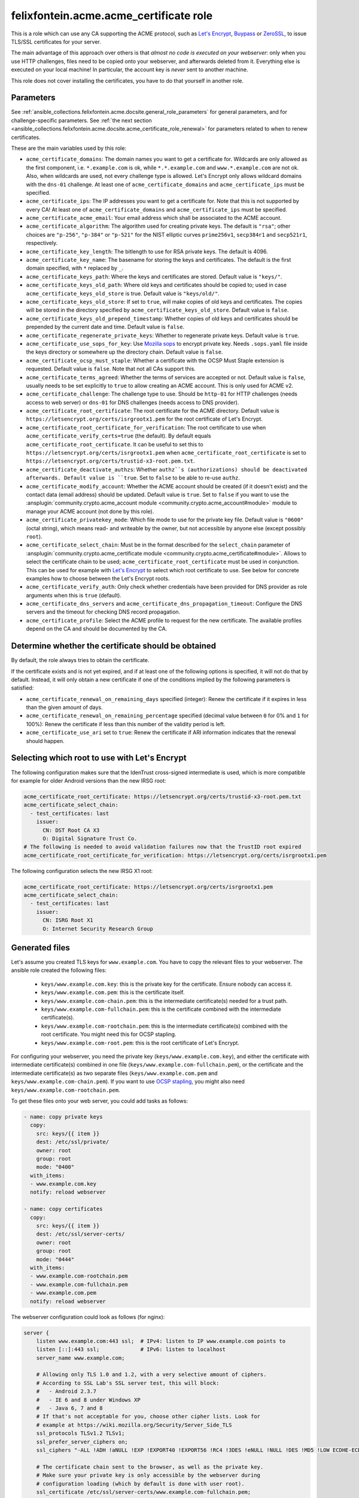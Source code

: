 ..
  GNU General Public License v3.0+ (see LICENSES/GPL-3.0-or-later.txt or https://www.gnu.org/licenses/gpl-3.0.txt)
  SPDX-License-Identifier: GPL-3.0-or-later
  SPDX-FileCopyrightText: 2020, Felix Fontein

.. _ansible_collections.felixfontein.acme.docsite.acme_certificate_role:

felixfontein.acme.acme_certificate role
=======================================

This is a role which can use any CA supporting the ACME protocol, such as `Let's Encrypt <https://letsencrypt.org/>`_, `Buypass <https://www.buypass.com/ssl/products/acme>`_ or `ZeroSSL <https://zerossl.com/features/acme/>`_, to issue TLS/SSL certificates for your server.

The main advantage of this approach over others is that *almost no code is executed on your webserver*: only when you use HTTP challenges, files need to be copied onto your webserver, and afterwards deleted from it. Everything else is executed on your local machine! In particular, the account key is *never* sent to another machine.

This role does not cover installing the certificates, you have to do that yourself in another role.

Parameters
----------

See :ref:`ansible_collections.felixfontein.acme.docsite.general_role_parameters` for general parameters, and for challenge-specific parameters.
See :ref:`the next section <ansible_collections.felixfontein.acme.docsite.acme_certificate_role_renewal>` for parameters related to when to renew certificates.

These are the main variables used by this role:

- ``acme_certificate_domains``: The domain names you want to get a certificate for. Wildcards are only allowed as the first component, i.e. ``*.example.com`` is ok, while ``*.*.example.com`` and ``www.*.example.com`` are not ok. Also, when wildcards are used, not every challenge type is allowed. Let's Encrypt only allows wildcard domains with the ``dns-01`` challenge. At least one of ``acme_certificate_domains`` and ``acme_certificate_ips`` must be specified.
- ``acme_certificate_ips``: The IP addresses you want to get a certificate for. Note that this is not supported by every CA! At least one of ``acme_certificate_domains`` and ``acme_certificate_ips`` must be specified.
- ``acme_certificate_acme_email``: Your email address which shall be associated to the ACME account.
- ``acme_certificate_algorithm``: The algorithm used for creating private keys. The default is ``"rsa"``; other choices are ``"p-256"``, ``"p-384"`` or ``"p-521"`` for the NIST elliptic curves ``prime256v1``, ``secp384r1`` and ``secp521r1``, respectively.
- ``acme_certificate_key_length``: The bitlength to use for RSA private keys. The default is 4096.
- ``acme_certificate_key_name``: The basename for storing the keys and certificates. The default is the first domain specified, with ``*`` replaced by ``_``.
- ``acme_certificate_keys_path``: Where the keys and certificates are stored. Default value is ``"keys/"``.
- ``acme_certificate_keys_old_path``: Where old keys and certificates should be copied to; used in case ``acme_certificate_keys_old_store`` is true. Default value is ``"keys/old/"``.
- ``acme_certificate_keys_old_store``: If set to ``true``, will make copies of old keys and certificates. The copies will be stored in the directory specified by ``acme_certificate_keys_old_store``. Default value is ``false``.
- ``acme_certificate_keys_old_prepend_timestamp``: Whether copies of old keys and certificates should be prepended by the current date and time. Default value is ``false``.
- ``acme_certificate_regenerate_private_keys``: Whether to regenerate private keys. Default value is ``true``.
- ``acme_certificate_use_sops_for_key``: Use `Mozilla sops <https://github.com/mozilla/sops>`_ to encrypt private key. Needs ``.sops.yaml`` file inside the keys directory or somewhere up the directory chain. Default value is ``false``.
- ``acme_certificate_ocsp_must_staple``: Whether a certificate with the OCSP Must Staple extension is requested. Default value is ``false``. Note that not all CAs support this.
- ``acme_certificate_terms_agreed``: Whether the terms of services are accepted or not. Default value is ``false``, usually needs to be set explicitly to ``true`` to allow creating an ACME account. This is only used for ACME v2.
- ``acme_certificate_challenge``: The challenge type to use. Should be ``http-01`` for HTTP challenges (needs access to web server) or ``dns-01`` for DNS challenges (needs access to DNS provider).
- ``acme_certificate_root_certificate``: The root certificate for the ACME directory. Default value is ``https://letsencrypt.org/certs/isrgrootx1.pem`` for the root certificate of Let's Encrypt.
- ``acme_certificate_root_certificate_for_verification``: The root certificate to use when ``acme_certificate_verify_certs=true`` (the default). By default equals ``acme_certificate_root_certificate``. It can be useful to set this to ``https://letsencrypt.org/certs/isrgrootx1.pem`` when ``acme_certificate_root_certificate`` is set to ``https://letsencrypt.org/certs/trustid-x3-root.pem.txt``.
- ``acme_certificate_deactivate_authzs``: Whether ``authz``s (authorizations) should be deactivated afterwards. Default value is ``true``. Set to ``false`` to be able to re-use ``authz``.
- ``acme_certificate_modify_account``: Whether the ACME account should be created (if it doesn't exist) and the contact data (email address) should be updated. Default value is ``true``. Set to ``false`` if you want to use the :ansplugin:`community.crypto.acme_account module <community.crypto.acme_account#module>` module to manage your ACME account (not done by this role).
- ``acme_certificate_privatekey_mode``: Which file mode to use for the private key file. Default value is ``"0600"`` (octal string), which means read- and writeable by the owner, but not accessible by anyone else (except possibly ``root``).
- ``acme_certificate_select_chain``: Must be in the format described for the ``select_chain`` parameter of :ansplugin:`community.crypto.acme_certificate module <community.crypto.acme_certificate#module>`. Allows to select the certificate chain to be used; ``acme_certificate_root_certificate`` must be used in conjunction. This can be used for example with `Let's Encrypt <https://community.letsencrypt.org/t/transition-to-isrgs-root-delayed-until-sep-29/125516>`__ to select which root certificate to use. See below for concrete examples how to choose between the Let's Encrypt roots.
- ``acme_certificate_verify_auth``: Only check whether credentials have been provided for DNS provider as role arguments when this is ``true`` (default).
- ``acme_certificate_dns_servers`` and ``acme_certificate_dns_propagation_timeout``: Configure the DNS servers and the timeout for checking DNS record propagation.
- ``acme_certificate_profile``: Select the ACME profile to request for the new certificate. The available profiles depend on the CA and should be documented by the CA.

.. _ansible_collections.felixfontein.acme.docsite.acme_certificate_role_renewal:

Determine whether the certificate should be obtained
---------------------------------------------------

By default, the role always tries to obtain the certificate.

If the certificate exists and is not yet expired, and if at least one of the following options is specified, it will not do that by default.
Instead, it will only obtain a new certificate if one of the conditions implied by the following parameters is satisfied:

- ``acme_certificate_renewal_on_remaining_days`` specified (integer): Renew the certificate if it expires in less than the given amount of days.
- ``acme_certificate_renewal_on_remaining_percentage`` specified (decimal value between ``0`` for 0% and ``1`` for 100%): Renew the certificate if less than this number of the validity period is left.
- ``acme_certificate_use_ari`` set to ``true``: Renew the certificate if ARI information indicates that the renewal should happen.

Selecting which root to use with Let's Encrypt
----------------------------------------------

The following configuration makes sure that the IdenTrust cross-signed intermediate is used, which is more compatible for example for older Android versions than the new IRSG root:

.. code-block:: yaml+jinja

    acme_certificate_root_certificate: https://letsencrypt.org/certs/trustid-x3-root.pem.txt
    acme_certificate_select_chain:
      - test_certificates: last
        issuer:
          CN: DST Root CA X3
          O: Digital Signature Trust Co.
    # The following is needed to avoid validation failures now that the TrustID root expired
    acme_certificate_root_certificate_for_verification: https://letsencrypt.org/certs/isrgrootx1.pem

The following configuration selects the new IRSG X1 root:

.. code-block:: yaml+jinja

    acme_certificate_root_certificate: https://letsencrypt.org/certs/isrgrootx1.pem
    acme_certificate_select_chain:
      - test_certificates: last
        issuer:
          CN: ISRG Root X1
          O: Internet Security Research Group

Generated files
---------------

Let's assume you created TLS keys for ``www.example.com``. You have to copy the relevant files to your webserver. The ansible role created the following files:

  * ``keys/www.example.com.key``: this is the private key for the certificate. Ensure nobody can access it.
  * ``keys/www.example.com.pem``: this is the certificate itself.
  * ``keys/www.example.com-chain.pem``: this is the intermediate certificate(s) needed for a trust path.
  * ``keys/www.example.com-fullchain.pem``: this is the certificate combined with the intermediate certificate(s).
  * ``keys/www.example.com-rootchain.pem``: this is the intermediate certificate(s) combined with the root certificate. You might need this for OCSP stapling.
  * ``keys/www.example.com-root.pem``: this is the root certificate of Let's Encrypt.

For configuring your webserver, you need the private key (``keys/www.example.com.key``), and either the certificate with intermediate certificate(s) combined in one file (``keys/www.example.com-fullchain.pem``), or the certificate and the intermediate certificate(s) as two separate files (``keys/www.example.com.pem`` and ``keys/www.example.com-chain.pem``). If you want to use `OCSP stapling <https://en.wikipedia.org/wiki/OCSP_stapling>`_, you might also need ``keys/www.example.com-rootchain.pem``.

To get these files onto your web server, you could add tasks as follows:

.. code-block:: yaml+jinja

    - name: copy private keys
      copy:
        src: keys/{{ item }}
        dest: /etc/ssl/private/
        owner: root
        group: root
        mode: "0400"
      with_items:
      - www.example.com.key
      notify: reload webserver

    - name: copy certificates
      copy:
        src: keys/{{ item }}
        dest: /etc/ssl/server-certs/
        owner: root
        group: root
        mode: "0444"
      with_items:
      - www.example.com-rootchain.pem
      - www.example.com-fullchain.pem
      - www.example.com.pem
      notify: reload webserver

The webserver configuration could look as follows (for nginx):

.. code-block:: nginx

    server {
        listen www.example.com:443 ssl;  # IPv4: listen to IP www.example.com points to
        listen [::]:443 ssl;             # IPv6: listen to localhost
        server_name www.example.com;
        
        # Allowing only TLS 1.0 and 1.2, with a very selective amount of ciphers.
        # According to SSL Lab's SSL server test, this will block:
        #   - Android 2.3.7
        #   - IE 6 and 8 under Windows XP
        #   - Java 6, 7 and 8
        # If that's not acceptable for you, choose other cipher lists. Look for
        # example at https://wiki.mozilla.org/Security/Server_Side_TLS
        ssl_protocols TLSv1.2 TLSv1;
        ssl_prefer_server_ciphers on;
        ssl_ciphers "-ALL !ADH !aNULL !EXP !EXPORT40 !EXPORT56 !RC4 !3DES !eNULL !NULL !DES !MD5 !LOW ECDHE-ECDSA-AES256-GCM-SHA384 ECDHE-RSA-AES256-GCM-SHA384 DHE-RSA-AES256-GCM-SHA384 ECDHE-ECDSA-AES256-SHA384 ECDHE-RSA-AES256-SHA384 DHE-RSA-AES256-SHA256 ECDHE-ECDSA-AES256-SHA ECDHE-RSA-AES256-SHA DHE-RSA-AES256-SHA";
        
        # The certificate chain sent to the browser, as well as the private key.
        # Make sure your private key is only accessible by the webserver during
        # configuration loading (which by default is done with user root).
        ssl_certificate /etc/ssl/server-certs/www.example.com-fullchain.pem;
        ssl_certificate_key /etc/ssl/private/www.example.com.key;
        
        # For OCSP stapling, we need a DNS resolver. Here only public Quad9 and
        # Google DNS servers are specified; I would prepent them by your hoster's
        # DNS servers. You can usually find their IPs in /etc/resolv.conf on your
        # webserver.
        resolver 9.9.9.9 8.8.8.8 8.8.4.4 valid=300s;
        resolver_timeout 10s;
        
        # Enabling OCSP stapling. Nginx will take care of retrieving the OCSP data
        # automatically. See https://wiki.mozilla.org/Security/Server_Side_TLS#OCSP_Stapling
        # for details on OCSP stapling.
        ssl_stapling on;
        ssl_stapling_verify on;
        ssl_trusted_certificate /etc/ssl/server-certs/www.example.com-rootchain.pem;
        
        # Enables a SSL session cache. Adjust the numbers depending on your site's usage.
        ssl_session_cache shared:SSL:50m;
        ssl_session_timeout 30m;
        ssl_session_tickets off;
        
        # You should only use HSTS with proper certificates; the ones from Let's Encrypt
        # are fine for this, self-signed ones are not. See MozillaWiki for more details:
        # https://wiki.mozilla.org/Security/Server_Side_TLS#HSTS:_HTTP_Strict_Transport_Security
        add_header Strict-Transport-Security "max-age=3155760000;";
        
        charset utf-8;
        
        access_log  /var/log/nginx/www.example.com.log combined;
        error_log  /var/log/nginx/www.example.com.log error;
        
        location / {
            root   /var/www/www.example.com;
            index  index.html;
        }
    }

Example playbook
----------------

This role can be used as follows. Note that it obtains several certificates, and defines variables used for all certificates globally:

.. code-block:: yaml+jinja

    ---
    - name: getting certificates for webserver
      hosts: webserver
      vars:
        acme_certificate_acme_account: 'keys/acme-account.key'
        acme_certificate_acme_email: 'mail@example.com'
        # For HTTP challenges:
        acme_certificate_server_location: '/var/www/challenges/'
        acme_certificate_http_challenge_user: root
        acme_certificate_http_challenge_group: http
        acme_certificate_http_challenge_folder_mode: "0750"
        acme_certificate_http_challenge_file_mode: "0640"
        # For DNS challenges with route53:
        acme_certificate_dns_provider: route53
        acme_certificate_aws_access_key: REPLACE_WITH_YOUR_ACCESS_KEY
        acme_certificate_aws_secret_key: REPLACE_WITH_YOUR_SECRET_KEY
        # For DNS challenges with ns1:
        # acme_certificate_dns_provider: ns1
        # acme_certificate_ns1_secret_key: REPLACE_WITH_YOUR_SECRET_KEY
        # For DNS challenges with inwx:
        # acme_certificate_dns_provider: inwx
        # acme_certificate_inwx_username: REPLACE_WITH_YOUR_USERNAME
        # acme_certificate_inwx_password: REPLACE_WITH_YOUR_SECRET_PASSWORD

      roles:
        - role: felixfontein.acme.acme_certificate
          acme_certificate_domains: ['example.com', 'www.example.com']
          # Use DNS challenges:
          acme_certificate_challenge: dns-01
          # The certificate files will be stored at:
          #    keys/example.com.key  (private key)
          #    keys/example.com.pem  (certificate)
          #    keys/example.com-chain.pem  (intermediate certificate)
          #    keys/example.com-fullchain.pem  (certificate with intermediate certificate)
          #    keys/example.com-root.pem  (root certificate)
          #    keys/example.com-rootchain.pem  (intermediate certificate with root certificate)

        - role: felixfontein.acme.acme_certificate
          acme_certificate_domains: ['another.example.com']
          acme_certificate_ips: ['1.2.3.4']
          acme_certificate_key_name: 'another.example.com-rsa'
          acme_certificate_key_length: 4096
          # Use HTTP challenges:
          acme_certificate_challenge: http-01
          # The certificate files will be stored at:
          #    keys/another.example.com-rsa.key  (private key)
          #    keys/another.example.com-rsa.pem  (certificate)
          #    keys/another.example.com-rsa-chain.pem  (intermediate certificate)
          #    keys/another.example.com-rsa-fullchain.pem  (certificate with intermediate certificate)
          #    keys/another.example.com-rsa-root.pem  (root certificate)
          #    keys/another.example.com-rsa-rootchain.pem  (intermediate certificate with root certificate)

        - role: felixfontein.acme.acme_certificate
          acme_certificate_domains: ['another.example.com']
          acme_certificate_key_name: 'another.example.com-ecc'
          acme_certificate_algorithm: 'p-256'
          # Use HTTP challenges (default for challenge is http-01).
          # The certificate files will be stored at:
          #    keys/another.example.com-ecc.key  (private key)
          #    keys/another.example.com-ecc.pem  (certificate)
          #    keys/another.example.com-ecc-chain.pem  (intermediate certificate)
          #    keys/another.example.com-ecc-fullchain.pem  (certificate with intermediate certificate)
          #    keys/another.example.com-ecc-root.pem  (root certificate)
          #    keys/another.example.com-ecc-rootchain.pem  (intermediate certificate with root certificate)
